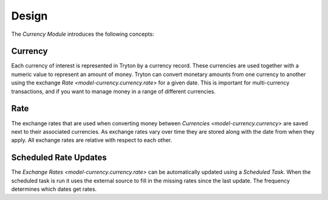 ******
Design
******

The *Currency Module* introduces the following concepts:

.. _model-currency.currency:

Currency
========

Each currency of interest is represented in Tryton by a currency record.
These currencies are used together with a numeric value to represent an amount
of money.
Tryton can convert monetary amounts from one currency to another using the
exchange `Rate <model-currency.currency.rate>` for a given date.
This is important for multi-currency transactions, and if you want to manage
money in a range of different currencies.

.. seealso::

   Currencies can be found by opening the main menu item:

      |Currency --> Currencies|__

      .. |Currency --> Currencies| replace:: :menuselection:`Currency --> Currencies`
      __ https://demo.tryton.org/model/currency.currency

.. _model-currency.currency.rate:

Rate
====

The exchange rates that are used when converting money between
`Currencies <model-currency.currency>` are saved next to their associated
currencies.
As exchange rates vary over time they are stored along with the date from
when they apply.
All exchange rates are relative with respect to each other.

.. _model-currency.cron:

Scheduled Rate Updates
======================

The `Exchange Rates <model-currency.currency.rate>` can be automatically
updated using a *Scheduled Task*.
When the scheduled task is run it uses the external source to fill in the
missing rates since the last update.
The frequency determines which dates get rates.

.. seealso::

   Scheduled Rate Updates can be found by opening the main menu item:

      |Currency --> Scheduled Rate Updates|__

      .. |Currency --> Scheduled Rate Updates| replace:: :menuselection:`Currency --> Scheduled Rate Updates`
      __ https://demo.tryton.org/model/currency.cron
